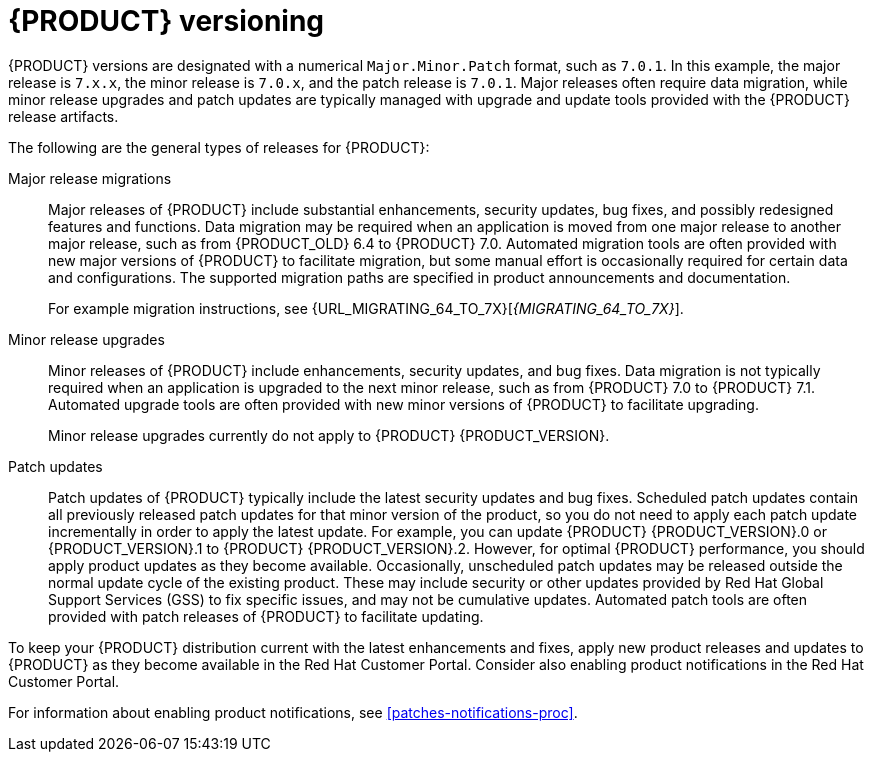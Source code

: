 [id='product-versioning-con']

= {PRODUCT} versioning

{PRODUCT} versions are designated with a numerical `Major.Minor.Patch` format, such as `7.0.1`. In this example, the major release is `7.x.x`, the minor release is `7.0.x`, and the patch release is `7.0.1`. Major releases often require data migration, while minor release upgrades and patch updates are typically managed with upgrade and update tools provided with the {PRODUCT} release artifacts.

The following are the general types of releases for {PRODUCT}:

Major release migrations::

Major releases of {PRODUCT} include substantial enhancements, security updates, bug fixes, and possibly redesigned features and functions. Data migration may be required when an application is moved from one major release to another major release, such as from {PRODUCT_OLD} 6.4 to {PRODUCT} 7.0. Automated migration tools are often provided with new major versions of {PRODUCT} to facilitate migration, but some manual effort is occasionally required for certain data and configurations. The supported migration paths are specified in product announcements and documentation.
+
For example migration instructions, see {URL_MIGRATING_64_TO_7X}[_{MIGRATING_64_TO_7X}_].

Minor release upgrades::

Minor releases of {PRODUCT} include enhancements, security updates, and bug fixes. Data migration is not typically required when an application is upgraded to the next minor release, such as from {PRODUCT} 7.0 to {PRODUCT} 7.1. Automated upgrade tools are often provided with new minor versions of {PRODUCT} to facilitate upgrading.
+
Minor release upgrades currently do not apply to {PRODUCT} {PRODUCT_VERSION}.

Patch updates::

Patch updates of {PRODUCT} typically include the latest security updates and bug fixes. Scheduled patch updates contain all previously released patch updates for that minor version of the product, so you do not need to apply each patch update incrementally in order to apply the latest update. For example, you can update {PRODUCT} {PRODUCT_VERSION}.0 or {PRODUCT_VERSION}.1 to {PRODUCT} {PRODUCT_VERSION}.2. However, for optimal {PRODUCT} performance, you should apply product updates as they become available. Occasionally, unscheduled patch updates may be released outside the normal update cycle of the existing product. These may include security or other updates provided by Red Hat Global Support Services (GSS) to fix specific issues, and may not be cumulative updates. Automated patch tools are often provided with patch releases of {PRODUCT} to facilitate updating.

To keep your {PRODUCT} distribution current with the latest enhancements and fixes, apply new product releases and updates to {PRODUCT} as they become available in the Red Hat Customer Portal. Consider also enabling product notifications in the Red Hat Customer Portal.

For information about enabling product notifications, see xref:patches-notifications-proc[].
